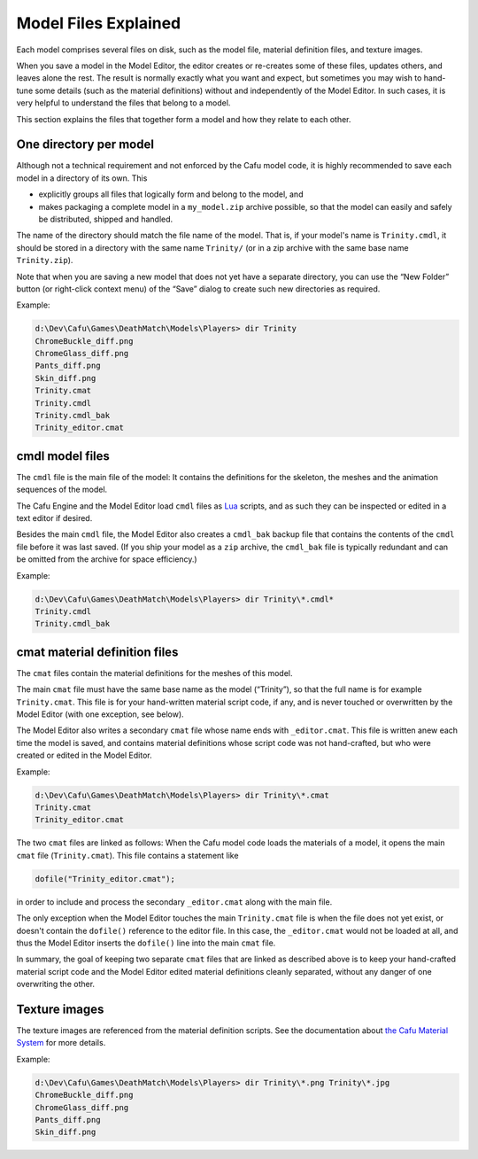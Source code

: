 .. _model_files_explained:

Model Files Explained
=====================

Each model comprises several files on disk, such as the model file,
material definition files, and texture images.

When you save a model in the Model Editor, the editor creates or
re-creates some of these files, updates others, and leaves alone the
rest. The result is normally exactly what you want and expect, but
sometimes you may wish to hand-tune some details (such as the material
definitions) without and independently of the Model Editor. In such
cases, it is very helpful to understand the files that belong to a
model.

This section explains the files that together form a model and how they
relate to each other.

One directory per model
-----------------------

Although not a technical requirement and not enforced by the Cafu model
code, it is highly recommended to save each model in a directory of its
own. This

-  explicitly groups all files that logically form and belong to the
   model, and
-  makes packaging a complete model in a ``my_model.zip`` archive
   possible, so that the model can easily and safely be distributed,
   shipped and handled.

The name of the directory should match the file name of the model. That
is, if your model's name is ``Trinity.cmdl``, it should be stored in a
directory with the same name ``Trinity/`` (or in a zip archive with the
same base name ``Trinity.zip``).

Note that when you are saving a new model that does not yet have a
separate directory, you can use the “New Folder” button (or right-click
context menu) of the “Save” dialog to create such new directories as
required.

Example:

.. code:: doscon

   d:\Dev\Cafu\Games\DeathMatch\Models\Players> dir Trinity
   ChromeBuckle_diff.png
   ChromeGlass_diff.png
   Pants_diff.png
   Skin_diff.png
   Trinity.cmat
   Trinity.cmdl
   Trinity.cmdl_bak
   Trinity_editor.cmat

.. _cmdl_model_files:

cmdl model files
----------------

The ``cmdl`` file is the main file of the model: It contains the
definitions for the skeleton, the meshes and the animation sequences of
the model.

The Cafu Engine and the Model Editor load ``cmdl`` files as
`Lua <http://www.lua.org/>`__ scripts, and as such they can be inspected
or edited in a text editor if desired.

Besides the main ``cmdl`` file, the Model Editor also creates a
``cmdl_bak`` backup file that contains the contents of the ``cmdl`` file
before it was last saved. (If you ship your model as a ``zip`` archive,
the ``cmdl_bak`` file is typically redundant and can be omitted from the
archive for space efficiency.)

Example:

.. code:: doscon

   d:\Dev\Cafu\Games\DeathMatch\Models\Players> dir Trinity\*.cmdl*
   Trinity.cmdl
   Trinity.cmdl_bak

.. _cmat_material_definition_files:

cmat material definition files
------------------------------

The ``cmat`` files contain the material definitions for the meshes of
this model.

The main ``cmat`` file must have the same base name as the model
(“Trinity”), so that the full name is for example ``Trinity.cmat``. This
file is for your hand-written material script code, if any, and is never
touched or overwritten by the Model Editor (with one exception, see
below).

The Model Editor also writes a secondary ``cmat`` file whose name ends
with ``_editor.cmat``. This file is written anew each time the model is
saved, and contains material definitions whose script code was not
hand-crafted, but who were created or edited in the Model Editor.

Example:

.. code:: doscon

   d:\Dev\Cafu\Games\DeathMatch\Models\Players> dir Trinity\*.cmat
   Trinity.cmat
   Trinity_editor.cmat

The two ``cmat`` files are linked as follows: When the Cafu model code
loads the materials of a model, it opens the main ``cmat`` file
(``Trinity.cmat``). This file contains a statement like

.. code:: lua

   dofile("Trinity_editor.cmat");

in order to include and process the secondary ``_editor.cmat`` along
with the main file.

The only exception when the Model Editor touches the main
``Trinity.cmat`` file is when the file does not yet exist, or doesn't
contain the ``dofile()`` reference to the editor file. In this case, the
``_editor.cmat`` would not be loaded at all, and thus the Model Editor
inserts the ``dofile()`` line into the main ``cmat`` file.

In summary, the goal of keeping two separate ``cmat`` files that are
linked as described above is to keep your hand-crafted material script
code and the Model Editor edited material definitions cleanly separated,
without any danger of one overwriting the other.

Texture images
--------------

The texture images are referenced from the material definition scripts.
See the documentation about `the Cafu Material
System </start#the_material_system>`__ for more details.

Example:

.. code:: doscon

   d:\Dev\Cafu\Games\DeathMatch\Models\Players> dir Trinity\*.png Trinity\*.jpg
   ChromeBuckle_diff.png
   ChromeGlass_diff.png
   Pants_diff.png
   Skin_diff.png
